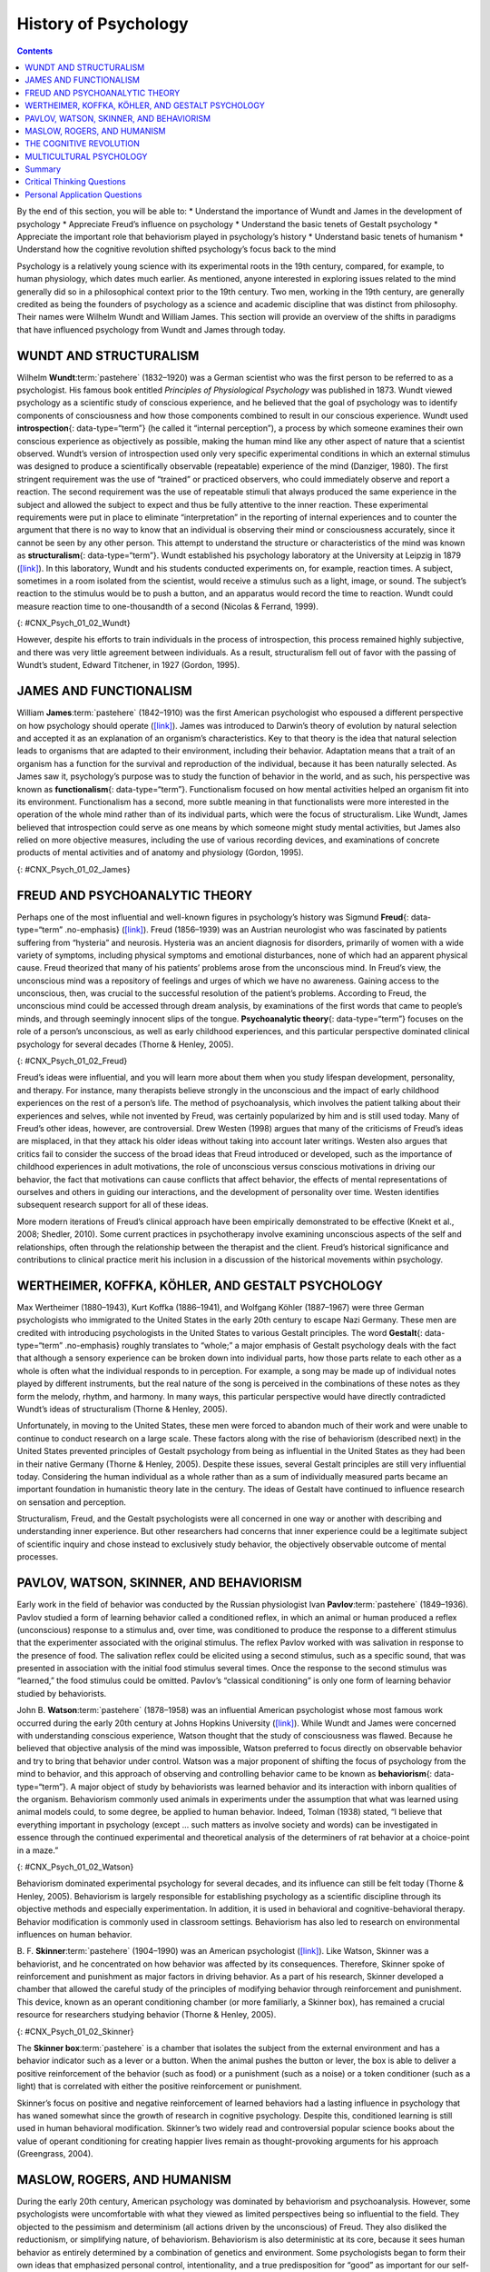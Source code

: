 =====================
History of Psychology
=====================



.. contents::
   :depth: 3
..

.. container::

   By the end of this section, you will be able to: \* Understand the
   importance of Wundt and James in the development of psychology \*
   Appreciate Freud’s influence on psychology \* Understand the basic
   tenets of Gestalt psychology \* Appreciate the important role that
   behaviorism played in psychology’s history \* Understand basic tenets
   of humanism \* Understand how the cognitive revolution shifted
   psychology’s focus back to the mind

Psychology is a relatively young science with its experimental roots in
the 19th century, compared, for example, to human physiology, which
dates much earlier. As mentioned, anyone interested in exploring issues
related to the mind generally did so in a philosophical context prior to
the 19th century. Two men, working in the 19th century, are generally
credited as being the founders of psychology as a science and academic
discipline that was distinct from philosophy. Their names were Wilhelm
Wundt and William James. This section will provide an overview of the
shifts in paradigms that have influenced psychology from Wundt and James
through today.

WUNDT AND STRUCTURALISM
=======================

Wilhelm **Wundt**:term:`pastehere` (1832–1920) was a
German scientist who was the first person to be referred to as a
psychologist. His famous book entitled *Principles of Physiological
Psychology* was published in 1873. Wundt viewed psychology as a
scientific study of conscious experience, and he believed that the goal
of psychology was to identify components of consciousness and how those
components combined to result in our conscious experience. Wundt used
**introspection**\ {: data-type=“term”} (he called it “internal
perception”), a process by which someone examines their own conscious
experience as objectively as possible, making the human mind like any
other aspect of nature that a scientist observed. Wundt’s version of
introspection used only very specific experimental conditions in which
an external stimulus was designed to produce a scientifically observable
(repeatable) experience of the mind (Danziger, 1980). The first
stringent requirement was the use of “trained” or practiced observers,
who could immediately observe and report a reaction. The second
requirement was the use of repeatable stimuli that always produced the
same experience in the subject and allowed the subject to expect and
thus be fully attentive to the inner reaction. These experimental
requirements were put in place to eliminate “interpretation” in the
reporting of internal experiences and to counter the argument that there
is no way to know that an individual is observing their mind or
consciousness accurately, since it cannot be seen by any other person.
This attempt to understand the structure or characteristics of the mind
was known as **structuralism**\ {: data-type=“term”}. Wundt established
his psychology laboratory at the University at Leipzig in 1879
(`[link] <#CNX_Psych_01_02_Wundt>`__). In this laboratory, Wundt and his
students conducted experiments on, for example, reaction times. A
subject, sometimes in a room isolated from the scientist, would receive
a stimulus such as a light, image, or sound. The subject’s reaction to
the stimulus would be to push a button, and an apparatus would record
the time to reaction. Wundt could measure reaction time to
one-thousandth of a second (Nicolas & Ferrand, 1999).

|Photograph A shows Wilhelm Wundt. Photograph B shows Wundt and five
other people gathered around a desk with equipment on top of it.|\ {:
#CNX_Psych_01_02_Wundt}

However, despite his efforts to train individuals in the process of
introspection, this process remained highly subjective, and there was
very little agreement between individuals. As a result, structuralism
fell out of favor with the passing of Wundt’s student, Edward Titchener,
in 1927 (Gordon, 1995).

JAMES AND FUNCTIONALISM
=======================

William **James**:term:`pastehere` (1842–1910) was the
first American psychologist who espoused a different perspective on how
psychology should operate (`[link] <#CNX_Psych_01_02_James>`__). James
was introduced to Darwin’s theory of evolution by natural selection and
accepted it as an explanation of an organism’s characteristics. Key to
that theory is the idea that natural selection leads to organisms that
are adapted to their environment, including their behavior. Adaptation
means that a trait of an organism has a function for the survival and
reproduction of the individual, because it has been naturally selected.
As James saw it, psychology’s purpose was to study the function of
behavior in the world, and as such, his perspective was known as
**functionalism**\ {: data-type=“term”}. Functionalism focused on how
mental activities helped an organism fit into its environment.
Functionalism has a second, more subtle meaning in that functionalists
were more interested in the operation of the whole mind rather than of
its individual parts, which were the focus of structuralism. Like Wundt,
James believed that introspection could serve as one means by which
someone might study mental activities, but James also relied on more
objective measures, including the use of various recording devices, and
examinations of concrete products of mental activities and of anatomy
and physiology (Gordon, 1995).

|A drawing depicts the William James.|\ {: #CNX_Psych_01_02_James}

FREUD AND PSYCHOANALYTIC THEORY
===============================

Perhaps one of the most influential and well-known figures in
psychology’s history was Sigmund **Freud**\ {: data-type=“term”
.no-emphasis} (`[link] <#CNX_Psych_01_02_Freud>`__). Freud (1856–1939)
was an Austrian neurologist who was fascinated by patients suffering
from “hysteria” and neurosis. Hysteria was an ancient diagnosis for
disorders, primarily of women with a wide variety of symptoms, including
physical symptoms and emotional disturbances, none of which had an
apparent physical cause. Freud theorized that many of his patients’
problems arose from the unconscious mind. In Freud’s view, the
unconscious mind was a repository of feelings and urges of which we have
no awareness. Gaining access to the unconscious, then, was crucial to
the successful resolution of the patient’s problems. According to Freud,
the unconscious mind could be accessed through dream analysis, by
examinations of the first words that came to people’s minds, and through
seemingly innocent slips of the tongue. **Psychoanalytic theory**\ {:
data-type=“term”} focuses on the role of a person’s unconscious, as well
as early childhood experiences, and this particular perspective
dominated clinical psychology for several decades (Thorne & Henley,
2005).

|Photograph A shows Sigmund Freud. Image B shows the title page of his
book, A General Introduction to Psychoanalysis.|\ {:
#CNX_Psych_01_02_Freud}

Freud’s ideas were influential, and you will learn more about them when
you study lifespan development, personality, and therapy. For instance,
many therapists believe strongly in the unconscious and the impact of
early childhood experiences on the rest of a person’s life. The method
of psychoanalysis, which involves the patient talking about their
experiences and selves, while not invented by Freud, was certainly
popularized by him and is still used today. Many of Freud’s other ideas,
however, are controversial. Drew Westen (1998) argues that many of the
criticisms of Freud’s ideas are misplaced, in that they attack his older
ideas without taking into account later writings. Westen also argues
that critics fail to consider the success of the broad ideas that Freud
introduced or developed, such as the importance of childhood experiences
in adult motivations, the role of unconscious versus conscious
motivations in driving our behavior, the fact that motivations can cause
conflicts that affect behavior, the effects of mental representations of
ourselves and others in guiding our interactions, and the development of
personality over time. Westen identifies subsequent research support for
all of these ideas.

More modern iterations of Freud’s clinical approach have been
empirically demonstrated to be effective (Knekt et al., 2008; Shedler,
2010). Some current practices in psychotherapy involve examining
unconscious aspects of the self and relationships, often through the
relationship between the therapist and the client. Freud’s historical
significance and contributions to clinical practice merit his inclusion
in a discussion of the historical movements within psychology.

WERTHEIMER, KOFFKA, KÖHLER, AND GESTALT PSYCHOLOGY
==================================================

Max Wertheimer (1880–1943), Kurt Koffka (1886–1941), and Wolfgang Köhler
(1887–1967) were three German psychologists who immigrated to the United
States in the early 20th century to escape Nazi Germany. These men are
credited with introducing psychologists in the United States to various
Gestalt principles. The word **Gestalt**\ {: data-type=“term”
.no-emphasis} roughly translates to “whole;” a major emphasis of Gestalt
psychology deals with the fact that although a sensory experience can be
broken down into individual parts, how those parts relate to each other
as a whole is often what the individual responds to in perception. For
example, a song may be made up of individual notes played by different
instruments, but the real nature of the song is perceived in the
combinations of these notes as they form the melody, rhythm, and
harmony. In many ways, this particular perspective would have directly
contradicted Wundt’s ideas of structuralism (Thorne & Henley, 2005).

Unfortunately, in moving to the United States, these men were forced to
abandon much of their work and were unable to continue to conduct
research on a large scale. These factors along with the rise of
behaviorism (described next) in the United States prevented principles
of Gestalt psychology from being as influential in the United States as
they had been in their native Germany (Thorne & Henley, 2005). Despite
these issues, several Gestalt principles are still very influential
today. Considering the human individual as a whole rather than as a sum
of individually measured parts became an important foundation in
humanistic theory late in the century. The ideas of Gestalt have
continued to influence research on sensation and perception.

Structuralism, Freud, and the Gestalt psychologists were all concerned
in one way or another with describing and understanding inner
experience. But other researchers had concerns that inner experience
could be a legitimate subject of scientific inquiry and chose instead to
exclusively study behavior, the objectively observable outcome of mental
processes.

PAVLOV, WATSON, SKINNER, AND BEHAVIORISM
========================================

Early work in the field of behavior was conducted by the Russian
physiologist Ivan **Pavlov**:term:`pastehere`
(1849–1936). Pavlov studied a form of learning behavior called a
conditioned reflex, in which an animal or human produced a reflex
(unconscious) response to a stimulus and, over time, was conditioned to
produce the response to a different stimulus that the experimenter
associated with the original stimulus. The reflex Pavlov worked with was
salivation in response to the presence of food. The salivation reflex
could be elicited using a second stimulus, such as a specific sound,
that was presented in association with the initial food stimulus several
times. Once the response to the second stimulus was “learned,” the food
stimulus could be omitted. Pavlov’s “classical conditioning” is only one
form of learning behavior studied by behaviorists.

John B. **Watson**:term:`pastehere` (1878–1958) was an
influential American psychologist whose most famous work occurred during
the early 20th century at Johns Hopkins University
(`[link] <#CNX_Psych_01_02_Watson>`__). While Wundt and James were
concerned with understanding conscious experience, Watson thought that
the study of consciousness was flawed. Because he believed that
objective analysis of the mind was impossible, Watson preferred to focus
directly on observable behavior and try to bring that behavior under
control. Watson was a major proponent of shifting the focus of
psychology from the mind to behavior, and this approach of observing and
controlling behavior came to be known as **behaviorism**\ {:
data-type=“term”}. A major object of study by behaviorists was learned
behavior and its interaction with inborn qualities of the organism.
Behaviorism commonly used animals in experiments under the assumption
that what was learned using animal models could, to some degree, be
applied to human behavior. Indeed, Tolman (1938) stated, “I believe that
everything important in psychology (except … such matters as involve
society and words) can be investigated in essence through the continued
experimental and theoretical analysis of the determiners of rat behavior
at a choice-point in a maze.”

|A photograph shows John B. Watson.|\ {: #CNX_Psych_01_02_Watson}

Behaviorism dominated experimental psychology for several decades, and
its influence can still be felt today (Thorne & Henley, 2005).
Behaviorism is largely responsible for establishing psychology as a
scientific discipline through its objective methods and especially
experimentation. In addition, it is used in behavioral and
cognitive-behavioral therapy. Behavior modification is commonly used in
classroom settings. Behaviorism has also led to research on
environmental influences on human behavior.

B. F. **Skinner**:term:`pastehere` (1904–1990) was an
American psychologist (`[link] <#CNX_Psych_01_02_Skinner>`__). Like
Watson, Skinner was a behaviorist, and he concentrated on how behavior
was affected by its consequences. Therefore, Skinner spoke of
reinforcement and punishment as major factors in driving behavior. As a
part of his research, Skinner developed a chamber that allowed the
careful study of the principles of modifying behavior through
reinforcement and punishment. This device, known as an operant
conditioning chamber (or more familiarly, a Skinner box), has remained a
crucial resource for researchers studying behavior (Thorne & Henley,
2005).

|Photograph A shows B.F. Skinner. Illustration B shows a rat in a
Skinner box: a chamber with a speaker, lights, a lever, and a food
dispenser.|\ {: #CNX_Psych_01_02_Skinner}

The **Skinner box**:term:`pastehere` is a chamber that
isolates the subject from the external environment and has a behavior
indicator such as a lever or a button. When the animal pushes the button
or lever, the box is able to deliver a positive reinforcement of the
behavior (such as food) or a punishment (such as a noise) or a token
conditioner (such as a light) that is correlated with either the
positive reinforcement or punishment.

Skinner’s focus on positive and negative reinforcement of learned
behaviors had a lasting influence in psychology that has waned somewhat
since the growth of research in cognitive psychology. Despite this,
conditioned learning is still used in human behavioral modification.
Skinner’s two widely read and controversial popular science books about
the value of operant conditioning for creating happier lives remain as
thought-provoking arguments for his approach (Greengrass, 2004).

MASLOW, ROGERS, AND HUMANISM
============================

During the early 20th century, American psychology was dominated by
behaviorism and psychoanalysis. However, some psychologists were
uncomfortable with what they viewed as limited perspectives being so
influential to the field. They objected to the pessimism and determinism
(all actions driven by the unconscious) of Freud. They also disliked the
reductionism, or simplifying nature, of behaviorism. Behaviorism is also
deterministic at its core, because it sees human behavior as entirely
determined by a combination of genetics and environment. Some
psychologists began to form their own ideas that emphasized personal
control, intentionality, and a true predisposition for “good” as
important for our self-concept and our behavior. Thus, humanism emerged.
**Humanism**\ {: data-type=“term”} is a perspective within psychology
that emphasizes the potential for good that is innate to all humans. Two
of the most well-known proponents of humanistic psychology are Abraham
Maslow and Carl Rogers (O’Hara, n.d.).

Abraham **Maslow**:term:`pastehere` (1908–1970) was an
American psychologist who is best known for proposing a hierarchy of
human needs in motivating behavior
(`[link] <#CNX_Psych_01_02_Maslow>`__). Although this concept will be
discussed in more detail in a later chapter, a brief overview will be
provided here. Maslow asserted that so long as basic needs necessary for
survival were met (e.g., food, water, shelter), higher-level needs
(e.g., social needs) would begin to motivate behavior. According to
Maslow, the highest-level needs relate to self-actualization, a process
by which we achieve our full potential. Obviously, the focus on the
positive aspects of human nature that are characteristic of the
humanistic perspective is evident (Thorne & Henley, 2005). Humanistic
psychologists rejected, on principle, the research approach based on
reductionist experimentation in the tradition of the physical and
biological sciences, because it missed the “whole” human being.
Beginning with Maslow and Rogers, there was an insistence on a
humanistic research program. This program has been largely qualitative
(not measurement-based), but there exist a number of quantitative
research strains within humanistic psychology, including research on
happiness, self-concept, meditation, and the outcomes of humanistic
psychotherapy (Friedman, 2008).

|A triangle is divided vertically into five sections with corresponding
labels inside and outside of the triangle for each section. From top to
bottom, the triangle's sections are labeled: self-actualization
corresponds to “Inner fulfillment” esteem corresponds to “Self-worth,
accomplishment, confidence”; social corresponds to “Family, friendship,
intimacy, belonging” security corresponds to “Safety, employment,
assets”; “physiological corresponds to Food, water, shelter,
warmth.”|\ {: #CNX_Psych_01_02_Maslow}

Carl **Rogers**:term:`pastehere` (1902–1987) was also
an American psychologist who, like Maslow, emphasized the potential for
good that exists within all people
(`[link] <#CNX_Psych_01_02_Rogers>`__). Rogers used a therapeutic
technique known as client-centered therapy in helping his clients deal
with problematic issues that resulted in their seeking psychotherapy.
Unlike a psychoanalytic approach in which the therapist plays an
important role in interpreting what conscious behavior reveals about the
unconscious mind, client-centered therapy involves the patient taking a
lead role in the therapy session. Rogers believed that a therapist
needed to display three features to maximize the effectiveness of this
particular approach: unconditional positive regard, genuineness, and
empathy. Unconditional positive regard refers to the fact that the
therapist accepts their client for who they are, no matter what he or
she might say. Provided these factors, Rogers believed that people were
more than capable of dealing with and working through their own issues
(Thorne & Henley, 2005).

|A drawing depicts Carl Rogers.|\ {: #CNX_Psych_01_02_Rogers}

Humanism has been influential to psychology as a whole. Both Maslow and
Rogers are well-known names among students of psychology (you will read
more about both men later in this text), and their ideas have influenced
many scholars. Furthermore, Rogers’ client-centered approach to therapy
is still commonly used in psychotherapeutic settings today (O’hara,
n.d.)

.. seealso::

   View a brief `video <http://openstax.org/l/crogers1>`__ of Carl
   Rogers describing his therapeutic approach.

THE COGNITIVE REVOLUTION
========================

Behaviorism’s emphasis on objectivity and focus on external behavior had
pulled psychologists’ attention away from the mind for a prolonged
period of time. The early work of the humanistic psychologists
redirected attention to the individual human as a whole, and as a
conscious and self-aware being. By the 1950s, new disciplinary
perspectives in linguistics, neuroscience, and computer science were
emerging, and these areas revived interest in the mind as a focus of
scientific inquiry. This particular perspective has come to be known as
the cognitive revolution (Miller, 2003). By 1967, Ulric Neisser
published the first textbook entitled *Cognitive Psychology*, which
served as a core text in cognitive psychology courses around the country
(Thorne & Henley, 2005).

Although no one person is entirely responsible for starting the
cognitive revolution, Noam Chomsky was very influential in the early
days of this movement (`[link] <#CNX_Psych_01_02_Chomsky>`__). Chomsky
(1928–), an American linguist, was dissatisfied with the influence that
behaviorism had had on psychology. He believed that psychology’s focus
on behavior was short-sighted and that the field had to re-incorporate
mental functioning into its purview if it were to offer any meaningful
contributions to understanding behavior (Miller, 2003).

|A photograph shows a mural on the side of a building. The mural
includes Chomsky's face, along with some newspapers, televisions, and
cleaning products. At the top of the mural, it reads “Noam Chomsky.” At
the bottom of the mural, it reads “the most important intellectual
alive.”|\ {: #CNX_Psych_01_02_Chomsky}

European psychology had never really been as influenced by behaviorism
as had American psychology; and thus, the cognitive revolution helped
reestablish lines of communication between European psychologists and
their American counterparts. Furthermore, psychologists began to
cooperate with scientists in other fields, like anthropology,
linguistics, computer science, and neuroscience, among others. This
interdisciplinary approach often was referred to as the cognitive
sciences, and the influence and prominence of this particular
perspective resonates in modern-day psychology (Miller, 2003).

.. card:: psychology dig-deeper
   :width: auto
   :shadow: md
   :class-card: sd-rounded-2

      Feminist Psychology

   The science of psychology has had an impact on human wellbeing, both
   positive and negative. The dominant influence of Western, white, and
   male academics in the early history of psychology meant that
   psychology developed with the biases inherent in those individuals,
   which often had negative consequences for members of society that
   were not white or male. Women, members of ethnic minorities in both
   the United States and other countries, and individuals with sexual
   orientations other than heterosexual had difficulties entering the
   field of psychology and therefore influencing its development. They
   also suffered from the attitudes of white, male psychologists, who
   were not immune to the nonscientific attitudes prevalent in the
   society in which they developed and worked. Until the 1960s, the
   science of psychology was largely a “womanless” psychology (Crawford
   & Marecek, 1989), meaning that few women were able to practice
   psychology, so they had little influence on what was studied. In
   addition, the experimental subjects of psychology were mostly men,
   which resulted from underlying assumptions that gender had no
   influence on psychology and that women were not of sufficient
   interest to study.

   An article by Naomi Weisstein, first published in 1968 (Weisstein,
   1993), stimulated a feminist revolution in psychology by presenting a
   critique of psychology as a science. She also specifically criticized
   male psychologists for constructing the psychology of women entirely
   out of their own cultural biases and without careful experimental
   tests to verify any of their characterizations of women. Weisstein
   used, as examples, statements by prominent psychologists in the
   1960s, such as this quote by Bruno Bettleheim: “. . . we must start
   with the realization that, as much as women want to be good
   scientists or engineers, they want first and foremost to be womanly
   companions of men and to be mothers.” Weisstein’s critique formed the
   foundation for the subsequent development of a feminist psychology
   that attempted to be free of the influence of male cultural biases on
   our knowledge of the psychology of women and, indeed, of both
   genders.

   Crawford & Marecek (1989) identify several feminist approaches to
   psychology that can be described as feminist psychology. These
   include re-evaluating and discovering the contributions of women to
   the history of psychology, studying psychological gender differences,
   and questioning the male bias present across the practice of the
   scientific approach to knowledge.

MULTICULTURAL PSYCHOLOGY
========================

Culture has important impacts on individuals and social psychology, yet
the effects of **culture**:term:`pastehere` on
psychology are under-studied. There is a risk that psychological
theories and data derived from white, American settings could be assumed
to apply to individuals and social groups from other cultures and this
is unlikely to be true (Betancourt & López, 1993). One weakness in the
field of cross-cultural psychology is that in looking for differences in
psychological attributes across cultures, there remains a need to go
beyond simple descriptive statistics (Betancourt & López, 1993). In this
sense, it has remained a descriptive science, rather than one seeking to
determine cause and effect. For example, a study of characteristics of
individuals seeking treatment for a binge eating disorder in Hispanic
American, African American, and Caucasian American individuals found
significant differences between groups (Franko et al., 2012). The study
concluded that results from studying any one of the groups could not be
extended to the other groups, and yet potential causes of the
differences were not measured.

This history of multicultural psychology in the United States is a long
one. The role of African American psychologists in researching the
cultural differences between African American individual and social
psychology is but one example. In 1920, Cecil Sumner was the first
African American to receive a PhD in psychology in the United States.
Sumner established a psychology degree program at Howard University,
leading to the education of a new generation of African American
psychologists (Black, Spence, and Omari, 2004). Much of the work of
early African American psychologists (and a general focus of much work
in first half of the 20th century in psychology in the United States)
was dedicated to testing and intelligence testing in particular (Black
et al., 2004). That emphasis has continued, particularly because of the
importance of testing in determining opportunities for children, but
other areas of exploration in African-American psychology research
include learning style, sense of community and belonging, and
spiritualism (Black et al., 2004).

The American Psychological Association has several ethnically based
organizations for professional psychologists that facilitate
interactions among members. Since psychologists belonging to specific
ethnic groups or cultures have the most interest in studying the
psychology of their communities, these organizations provide an
opportunity for the growth of research on the impact of culture on
individual and social psychology.

.. seealso::

   Read a `news story <http://openstax.org/l/crogers2>`__ about the
   influence of an African American’s psychology research on the
   historic *Brown v. Board of Education* civil rights case.

Summary
=======

Before the time of Wundt and James, questions about the mind were
considered by philosophers. However, both Wundt and James helped create
psychology as a distinct scientific discipline. Wundt was a
structuralist, which meant he believed that our cognitive experience was
best understood by breaking that experience into its component parts. He
thought this was best accomplished by introspection.

William James was the first American psychologist, and he was a
proponent of functionalism. This particular perspective focused on how
mental activities served as adaptive responses to an organism’s
environment. Like Wundt, James also relied on introspection; however,
his research approach also incorporated more objective measures as well.

Sigmund Freud believed that understanding the unconscious mind was
absolutely critical to understand conscious behavior. This was
especially true for individuals that he saw who suffered from various
hysterias and neuroses. Freud relied on dream analysis, slips of the
tongue, and free association as means to access the unconscious.
Psychoanalytic theory remained a dominant force in clinical psychology
for several decades.

Gestalt psychology was very influential in Europe. Gestalt psychology
takes a holistic view of an individual and his experiences. As the Nazis
came to power in Germany, Wertheimer, Koffka, and Köhler immigrated to
the United States. Although they left their laboratories and their
research behind, they did introduce America to Gestalt ideas. Some of
the principles of Gestalt psychology are still very influential in the
study of sensation and perception.

One of the most influential schools of thought within psychology’s
history was behaviorism. Behaviorism focused on making psychology an
objective science by studying overt behavior and deemphasizing the
importance of unobservable mental processes. John Watson is often
considered the father of behaviorism, and B. F. Skinner’s contributions
to our understanding of principles of operant conditioning cannot be
underestimated.

As behaviorism and psychoanalytic theory took hold of so many aspects of
psychology, some began to become dissatisfied with psychology’s picture
of human nature. Thus, a humanistic movement within psychology began to
take hold. Humanism focuses on the potential of all people for good.
Both Maslow and Rogers were influential in shaping humanistic
psychology.

During the 1950s, the landscape of psychology began to change. A science
of behavior began to shift back to its roots of focus on mental
processes. The emergence of neuroscience and computer science aided this
transition. Ultimately, the cognitive revolution took hold, and people
came to realize that cognition was crucial to a true appreciation and
understanding of behavior.

.. card-carousel:: 4

    .. card:: Question

      Based on your reading, which theorist would have been most likely
      to agree with this statement: Perceptual phenomena are best
      understood as a combination of their components.

      1. William James
      2. Max Wertheimer
      3. Carl Rogers
      4. Noam Chomsky {: type=“a”}

  .. dropdown:: Check Answer

      B
  .. Card:: Question


      \_______\_ is most well-known for proposing his hierarchy of
      needs.

      1. Noam Chomsky
      2. Carl Rogers
      3. Abraham Maslow
      4. Sigmund Freud {: type=“a”}

  .. dropdown:: Check Answer

      C
  .. Card:: Question

      Rogers believed that providing genuineness, empathy, and
      \_______\_ in the therapeutic environment for his clients was
      critical to their being able to deal with their problems.

      1. structuralism
      2. functionalism
      3. Gestalt
      4. unconditional positive regard {: type=“a”}

  .. dropdown:: Check Answer

      D
  .. Card:: Question

      The operant conditioning chamber (aka \_______\_ box) is a device
      used to study the principles of operant conditioning.

      1. Skinner
      2. Watson
      3. James
      4. Koffka {: type=“a”}

   .. container::

      A

Critical Thinking Questions
===========================

.. container::

   .. container::

      How did the object of study in psychology change over the history
      of the field since the 19th century?

   .. container::

      In its early days, psychology could be defined as the scientific
      study of mind or mental processes. Over time, psychology began to
      shift more towards the scientific study of behavior. However, as
      the cognitive revolution took hold, psychology once again began to
      focus on mental processes as necessary to the understanding of
      behavior.

.. container::

   .. container::

      In part, what aspect of psychology was the behaviorist approach to
      psychology a reaction to?

   .. container::

      Behaviorists studied objectively observable behavior partly in
      reaction to the psychologists of the mind who were studying things
      that were not directly observable.

Personal Application Questions
==============================

.. container::

   .. container::

      Freud is probably one of the most well-known historical figures in
      psychology. Where have you encountered references to Freud or his
      ideas about the role that the unconscious mind plays in
      determining conscious behavior?

.. glossary::

   behaviorism
      focus on observing and controlling behavior ^
   functionalism
      focused on how mental activities helped an organism adapt to its
      environment ^
   humanism
      perspective within psychology that emphasizes the potential for
      good that is innate to all humans ^
   introspection
      process by which someone examines their own conscious experience
      in an attempt to break it into its component parts ^
   psychoanalytic theory
      focus on the role of the unconscious in affecting conscious
      behavior ^
   structuralism
      understanding the conscious experience through introspection

.. |Photograph A shows Wilhelm Wundt. Photograph B shows Wundt and five other people gathered around a desk with equipment on top of it.| image:: ../resources/CNX_Psych_01_02_Wundt.jpg
.. |A drawing depicts the William James.| image:: ../resources/CNX_Psych_01_02_James.jpg
.. |Photograph A shows Sigmund Freud. Image B shows the title page of his book, A General Introduction to Psychoanalysis.| image:: ../resources/CNX_Psych_01_02_Freud.jpg
.. |A photograph shows John B. Watson.| image:: ../resources/CNX_Psych_01_02_Watson.jpg
.. |Photograph A shows B.F. Skinner. Illustration B shows a rat in a Skinner box: a chamber with a speaker, lights, a lever, and a food dispenser.| image:: ../resources/CNX_Psych_01_02_Skinner.jpg
.. |A triangle is divided vertically into five sections with corresponding labels inside and outside of the triangle for each section. From top to bottom, the triangle's sections are labeled: self-actualization corresponds to “Inner fulfillment” esteem corresponds to “Self-worth, accomplishment, confidence”; social corresponds to “Family, friendship, intimacy, belonging” security corresponds to “Safety, employment, assets”; “physiological corresponds to Food, water, shelter, warmth.”| image:: ../resources/CNX_Psych_01_02_Maslow.jpg
.. |A drawing depicts Carl Rogers.| image:: ../resources/CNX_Psych_01_02_Rogers.jpg
.. |A photograph shows a mural on the side of a building. The mural includes Chomsky's face, along with some newspapers, televisions, and cleaning products. At the top of the mural, it reads “Noam Chomsky.” At the bottom of the mural, it reads “the most important intellectual alive.”| image:: ../resources/CNX_Psych_01_02_Chomsky.jpg
